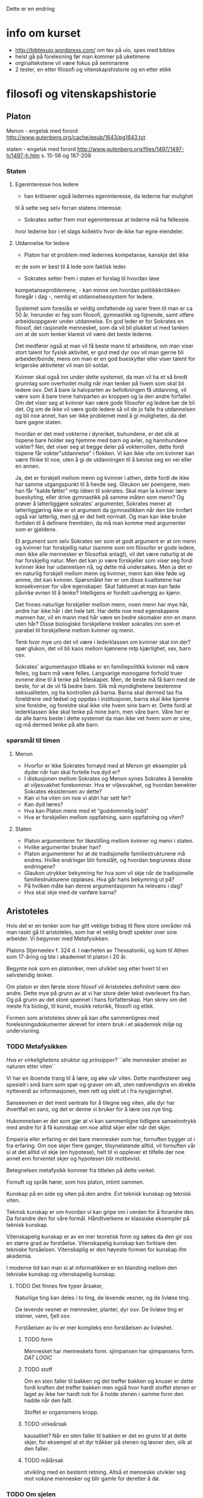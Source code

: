 Dette er en endring

* info om kurset
  - http://bibtexuio.wordpress.com/ om tex på uio, spes med bibtex
  - helst gå på forelesning før man kommer på uketimene
  - orginaltekstene vil være fokus på seminarene
  - 2 tester, en etter filosofi og vitenskapshistorie 
    og en etter etikk
* filosofi og vitenskapshistorie
** Platon 
   Menon - engelsk med forord
   http://www.gutenberg.org/cache/epub/1643/pg1643.txt

   staten - engelsk med forord
   http://www.gutenberg.org/files/1497/1497-h/1497-h.htm
   s. 15-56 og 187-209


*** Staten
**** Egeninteresse hos ledere
    - han kritiserer også ledernes egeninteresse, da lederne har mulighet
    til å sette seg selv forran statens interesse.

    - Sokrates setter frem mot egeninteresse at lederne må ha felleseie.
    hvor lederne bor i et slags kollektiv hvor de ikke har egne eiendeler.
**** Utdannelse for ledere
    - Platon har et problem med ledernes kompetanse, kanskje det ikke
    er de som er best til å lede som faktisk leder.

    - Sokrates setter frem i staten et forslag til hvordan løse
    kompetanseproblemene, - kan minne om hvordan politikkkritikken
    foregår i dag -, nemlig et utdannelsessystem for ledere.

    Systemet som foreslås er veldig omfattende og varer frem til man er
    ca 50 år, herunder er fag som filosofi, gymnastikk og lignende, samt
    utføre arbeidsoppgaver under utdannelse. En god leder er for Sokrates
    en filosof, det rasjonelle mennesket, som da vil bli plukket ut med
    tanken om at de som tenker klarest vil være det beste lederne.

    Det medfører også at man vil få beste mann til arbeidene, om man viser
    stort talent for fysisk aktivitet, er god med dyr osv vil man gjerne bli
    arbeider/bonde, mens om man er en god bueskytter eller viser talent for
    krigerske aktiviteter vil man bli soldat.

    Kvinner skal også inn under dette systemet, da man vil ha et så bredt
    grunnlag som overhodet mulig når man tenker på hvem som skal bli ledere
    osv. Det å bare la halvparten av befolkningen få utdanning, vil være
    som å bare trene halvparten av kroppen og la den andre forfaller. Om
    det viser seg at kvinner kan være gode filosofer og ledere bør de bli det.
    Og om de ikke vil være gode ledere så vil de jo falle fra utdannelsen
    og bli noe annet, han ser ikke problemet med å gi muligheten, da det bare
    gagne staten.

    hvordan er det med vokterne i dyreriket, buhundene, er det slik at tispene
    bare holder seg hjemme med barn og avler, og hannhundene vokter?
    Nei, det viser seg at begge deler på vokterrollen, dette fordi tispene
    får vokter"utdannelse" i flokken. Vi kan ikke vite om kvinner kan være
    flinke til noe, uten å gi de utdanningen til å bevise seg en vei eller
    en annen.

    Ja, det er forskjell mellom menn og kvinner i athen, dette fordi de ikke
    har samme utgangspunkt til å hevde seg. Gleukon ser poengene, men han får
    "kalde føtter" mtp idèen til sokrates. Skal man la kvinner lære bueskyting,
    eller drive gymnastikk på samme måten som menn? Og prøver å latterliggjøre
    sokrates' argumenter, Sokrates mener at latterliggjøring ikke er et argument
    da gymnastikken når den ble innført også var latterlig, men _nå_ er det
    helt normalt. Og man kan ikke bruke fortiden til å definere fremtiden, da
    må man komme med argumenter som er gjeldene.

    Et argument som selv Sokrates ser som et godt argument er at om menn og
    kvinner har forskjellig natur (samme som om filosofer er gode ledere, men
    ikke alle mennesker er filosofisk anlagt), vil det være naturlig at de har
    forskjellig natur. Men det kan jo være forskjeller som viser seg fordi
    kvinner ikke har udannelsen nå, og dette må undersøkes. Men ja det er en
    naturlig forskjell mellom menn og kvinner, menn kan ikke føde og amme, det
    kan kvinner. Spørsmålet her er om disse kvalitetene har konsekvenser for
    våre egenskaper. Skal faktumet at man kan føde påvirke evnen til å tenke?
    Intelligens er fordelt uavhengig av kjønn.

    Det finnes naturlige forskjeller mellom menn, noen menn har mye hår, andre
    har ikke hår i det hele tatt. Har dette noe med egenskapene mannen har,
    vil en mann med hår være en bedre skomaker enn en mann uten hår? Disse
    biologiske forskjellene trekker sokrates inn som et parabel til forskjellene
    mellom kvinner og menn.

    Tenk hvor mye uro det vil være i lederklassen om kvinner skal inn der?
    spør glukon, det vil bli kaos mellom kjønnene mtp kjærlighet, sex, barn
    osv.

    Sokrates' argumentasjon tilbake er en familiepolitikk kvinner må være
    felles, og barn må være felles. Langvarige monogame forhold truer evnene
    dine til å tenke på felleskapet. Men, de beste må få barn med de beste,
    for at de vil få bedre barn. Slik må myndighetene bestemme seksualiteten,
    og ha kontrollen på barna. Barna skal dermed tas fra foreldrene ved fødsel
    og oppdas i institusjoner, barna skal ikke kjenne sine foreldre, og foreldre
    skal ikke vite hvem sine barn er. Dette fordi at lederklassen ikke skal
    tenke på mine barn, men våre barn. Våre her er da alle barns beste i dette
    systemet da man ikke vet hvem som er sine, og må dermed tenke på alle barn.


*** spørsmål til timen   
**** Menon
- Hvorfor er ikke Sokrates fornøyd med at Menon gir eksempler
  på dyder når han skal fortelle hva dyd er?
- I diskusjonen mellom Sokrates og Menon synes Sokrates å
  benekte at viljesvakhet forekommer. Hva er viljesvakhet,
  og hvordan benekter Sokrates eksistensen av dette?
- Kan vi ha viten om noe vi aldri har sett før?
- Kan dyd læres?
- Hva kan Platon mene med et “guddommelig lodd”
- Hva er forskjellen mellom oppfatning, sann oppfatning og viten?
**** Staten
- Platon argumenterer for likestilling mellom kvinner og menn i staten.
- Hvilke argumenter bruker han?
- Platon argumenterer for at de tradisjonelle familiestrukturene må
  endres. Hvilke endringer blir foreslått, og hvordan begrunnes
  disse endringene?
- Glaukon utrykker bekymring for hva som vil skje når de tradisjonelle
  familiestrukturene oppløses. Hva går hans bekymring ut på?
- På hvilken måte kan denne argumentasjonen ha relevans i dag?
- Hva skal skje med de vanføre barna?

** Aristoteles
   Hvis det er en tenker som har gitt vektige
   bidrag til flere store områder må man raskt
   gå til aristoteles, som har et veldig bredt
   spekter over sine arbeider. Vi begynner med
   Metafysikken.

   Platons Stjerneelev f. 324 d. 
   I nærheten av Thessaloniki, og kom til Athen som
   17-åring og ble i akademiet til platon i 20 år.

   Begynte nok som en platoniker, men utviklet seg
   etter hvert til en selvstendig tenker. 

   Om platon er den første store filosof vil Aristoteles
   definitivt være den andre. Dette mye på grunn av at
   vi har store deler tekst overlevert fra han. Og
   på grunn av det store spennet i hans forfatterskap.
   Han skrev om det meste fra biologi, til kunst, musikk
   retorikk, filosofi og etikk.

   Formen som aristoteles skrev på kan ofte sammenlignes 
   med forelesningsdokumenter skrevet for intern bruk
   i et akademisk miljø og undervisning.

*** TODO Metafysikken
    /Hva er virkelighetens struktur og prinsipper?/
    ``alle mennesker streber av naturen etter viten´´

    Vi har en iboende trang til å lære, og øke vår viten.
    Dette manifesterer seg spesielt i små barn som spør
    og graver om alt, uten nødvendigvis en direkte nytteverdi
    av informasjonen, men rett og slett ut i fra nysgjerrighet.
    
    Sanseevnen er det mest sentrale for å tilegne seg viten,
    alle dyr har ihvertfall en sans, og det er denne vi
    bruker for å lære oss nye ting.

    Hukommelsen er det som gjør at vi kan sammenligne tidligere
    sanseinntrykk med andre for å få kunnskap om noe alltid
    skjer eller når det skjer.

    Empeiria eller erfaring er det bare mennesker som har,
    fornuften bygger ut i fra erfaring. Om noe skjer flere
    ganger, tilsynelatende alltid, vil fornuften vår si
    at det alltid vil skje (en hypotese), helt til vi 
    opplever et tilfelle der noe annet enn forventet 
    skjer og hypotesen blir motbevist.
    
    Betegnelsen metafysikk kommer fra tittelen på
    dette verket. 

    Fornuft og språk hører, som hos platon, intimt sammen.

    Kunskap på en side og viten på den andre. 
    Evt teknisk kunskap og teknisk viten.

    Teknisk kunskap er om hvordan vi kan gripe inn i verden
    for å forandre den. Da forandre den for våre formål.
    Håndtverkene er klassiske eksempler på teknisk kunskap.
    

    Vitenskapelig kunskap er av en mer teoretisk form og søkes
    da den gir oss en større grad av forståelse. Vitenskapelig
    kunskap kan forklare den tekniske forsåelsen. Vitenskaplig 
    er den høyeste formen for kunskap ifm akademia.

    I moderne tid kan man si at informatikken er en blanding
    mellom den tekniske kunskap og vitenskapelig kunskap.

**** TODO Det finnes fire typer årsaker, 

     Naturlige ting kan deles i to ting, de levende vesner, og
     de livløse ting.
     
     De levende vesner er mennesker, planter, dyr osv.
     De livløse ting er steiner, vann, fjell osv.

     Forståelsen av liv er mer kompleks enn forståelsen av
     livløshet. 

***** TODO form 
      Mennesket har menneskets form.
      sjimpansen har sjimpansens form.
      /DAT LOGIC/
***** TODO stoff
      Om en sten faller til bakken og det treffer bakken og 
      knuser er dette fordi kraften det treffer bakken men
      også hvor hardt stoffet stenen er laget av ikke her hardt
      nok for å holde stenen i samme form den hadde når den fallt.

      Stoffet er organismens kropp.

***** TODO virkeårsak
      kausalitet?
      Når en sten faller til bakken er det en grunn til at
      dette skjer, for eksempel at et dyr tråkker på stenen
      og løsner den, slik at den faller.
***** TODO målårsak
      utvikling med en bestemt retning. Altså et menneske utvikler
      seg mot voksne mennesker og blir gamle for deretter å dø.

*** TODO Om sjelen
    Kunne like så godt hett "om livet"
    Handler mye om biologiske forskjeller mellom
    planter og dyr.

    Det som kjennetegner levende vesner er at de har en sjel.
    
    - Det å ha sjel er å ha disse livsevnene.
     1) De levende ting kan utsettes forandring.
        1) Kvalitativ forandring - Et eple kan skifte farge fra 
	   grønt, til rødt og til sist brunt.
        2) Kvantitativ forandring - et menneske starter som et lite
	   barn og vokser til å bli et voksent menneske.
        3) Substansiell forandring - liv og død.
     2) Næringsopptak
     3) Forplantning
     4) sansning
     5) bejær
     6) bevegelse
     7) fornuften

    
    Med sjel mener ikke aristoteles en bevisthet, en potet får ikke
    dødsangst når man trekker den opp fra jorden. Men 
*** TODO Den nikomakiske Etikk
*** Forelesning
    Aristoteles har hatt en veldig stor invirkning på 
    filosofihistorien, langt mer enn platon. Mange
    av de indelingene som aristoteles inførte brukes den
    dag i dag.

    Det er stor forskjell på Aristoteles sitt kvinnesyn
    og platons, det er Aristoteles som har

    Holistisk filosof, han er opptatt av at mennesket er en
    del av naturen. Politikk, dyr, mennesket, astronomi, alt
    er en del av en helhet. Der filosofene før Sokrates og
    Platon er opptatt av mannesket, og filosofene før de var
    hovedsakelig opptatt av naturen. Aristoteles sammensetter
    disse temaene under ett.

    Metafysikken, hva er viten, hvordan oppnå viten _epistemologi_

    Om sjelen - Hva er virkelig? hva kjennetegner det virkelige? _ontologi_
    
    NE (Etikken) - hvordan bør mennesker leve? _moralfilosofi_

    Politikken - Hvordan bør samfundet organiseres? _Politisk filosofi_

    Både platon og aristoteles, i motsetning til sofistene, mener at det
    finnes sikker viten. Mot relativistene, som mener at det ikke finnes
    en bedre styreform enn en annen, athen gjør det på en måte, mens
    sparta gjør det på en annen, noe som er helt greit. Det synes ikke
    P og A, da de mener at det er noen ting som er bedre styreformer enn
    andre.

    _viten_ Uforanderlig, fast, stabilt /eidos/ Eidos er form for Aristoteles, 
    og idè hos Platon
    
    _sanseverden_ foranderlig, flyktig, ustabil.
    
    platon sier også at det finnes en _idéverden_ det finnes en idé for menneske
    det finnes en for blomst, dog ikke bare for fysiske objekter, men
    abstrakte tanker som retferdighet osv. Når et barn blir født faller den ned
    fra idéverdenen og inn i en menneskekropp i sanseverdenen. Læring er 
    gjennerindring fra ting man har sett i idéverdenen før man ble født inn
    i sanseverdenen.

    Aristoteles tror ikke at det finnes en idéverden som man er i før man blir
    født. Han påstår at det finnes noe i sanseverden som er fast og stabilt,
    som menneskene kan lære av. Han kaller dette for form. I om sjelen legger
    Aristoteles ut om sanseverdenen.

    Mennesket er en substans, en rose er en substans, en katt er en substans - 
    hvor substanser kan ha egenskaper. Substanser kan deles inn i kunstige ting
    artefakter, og naturlige ting. Naturlige ting kan igjen deles inn i levende
    ting og ikke-levende ting. Alle substanser kan deles inn i form og stoff.

    /form/ - det karakteristiske.
             det som definerer det til det det er.
	     Det særegne som gir det egenskapene sine.
	     Egenskapen.

    /stoff/ - Det fysiske => det vi kan sanse
              materialet
	      muligheten for formen til å være formen.

    Formen er stabil, egenskapene til en ting er konstant, mens
    stoffet, materialet av det er flyktig, en øks kan lages av 
    mye rart, men det vil fortsatt være en øks om det har de særegne 
    egenskapene til en øks.

    Hos Aristoteles er Eidos i formen, hvor hos platon er den i 
    idéverdenen. Men hvordan får man viten ifg Aristoteles.

    Aristoteles er en empirist, når vi skal få viten må det skje
    via sansene våre. Vi får sanseinntrykk, da vi er et levende
    vesen som har den egenskapen, vi har også muligheten til å 
    erindre tidligere sanseinntrykk fra hukommelsen. Dette gir
    oss erfaring. Men det å ha erfaring er ikke viten, viten
    er et skritt videre nemlig evnen til å fortelle videre hva
    som gjør en ting til hva altså formen.

    Når vi har erfaring, kjenner vi bare til enkelttilfeller, man
    kan se at noe skjer ofte, eller tilsynelatende alltid, men, vi
    viten er når vi vet hvorfor dette skjer, først når vi har begrepet
    om formen til en ting har vi viten om den. Vi samler informasjon
    fra sanseintrykk og vil når vi har viten kunne trekke slutninger
    om oppførsel og andre egenskaper vi ikke har sett hos ett eksempel, 
    men som vi har viten om at er egenskaper for denne formen.

**** spørsmål fra timen
     - Hvilke relasjoner har en husholdning, 
         og hvordan skal disse relasjonene styres?
       Mannen er sjef, han er lederen i husholdningen, "han styrer sin
       kvinne som en statsmann og sine barn som en konge"

     - Kan slaver ha dyd?
       ja, men ikke i stor grad

     - Kan kvinner ha dyd?

     - Hvordan er forskjell
** Decartes (1596-1650)
   Den moderne tenkningens far

   Viktig filosof som bidrog mye til en rekke 
   vitenskapelige områder: Matte, fysikk, 
   anatomi/fysiologi, 

   filosofiske som:
   katesiske koordinater, kartesisk mekanisme, 
   kartesisk tvil og kartesisk dualisme.

   Han utpeker seg som den av de store vitenskapsmenn
   på den tiden ved at han også er betraktet som
   en stor filosof.

   Vi vil se mer på hvordan han satte sitt preg
   på vårt verdensbilde, vår selvforståelse og
   plass i verden.

*** Verdensbilde
**** Det gamle bildet på verden
     Et lite universet med jorden i sentrum,
     ulike naturlover på jorden og på himmelen.
     
     At det man ser er det som eksisterer, 
     stjernehimmelen finnes det ingenting bak.
     
     Grunnelementer i naturen og vitenskapet, 
     jord, vann, ild og luft.

     Mennesket og kunnskapsevnene våre er tilpasset
     naturen. Men vi er spesifikke i forhold til andre
     dyr. En katt har ingenting til felles fysiologisk
     med hunder, og består av forskjellige enheter.
     Verden er som vi oppfatter den ved daglig omgang.
     
     Vi er skaperverkets krone.
     
**** Descartes verdensbilde
     Et utvidet univers, jorden er ikke spesiell
     mtp de andre planetene. 
     Naturen=materien=utstrekningen

     Materie oppfører seg likt over alt, den kan
     matematisk beregnes og beskrives. Det er ingen
     egne naturlover for mennesker, katter, planter.
     Men det er de samme som gjelder for alle.

     Vi, altså vår sjel, eller intellekt, er uutstrakte
     substanser hvis natur består i tenkning.
     Cogito, ergo sum. "Jeg tenker, derfor er jeg".

*** Kunnskapslære (epistemologi)
    Rasjonalismen vs empirismen

    I følge Descartes er det fornuften og ikke
    sansene som er kilden til sikker kunnskap.

    Dette er fordi sansene er villedende, det er
    vi som oppfatter det vi sanser, ikke slik det
    nødvendigvis er. Det er vi som synes vannet er
    blått mens det egentlig er den fargefrekvensen 
    som  oftest blir reflektert.

    Descates er ingen stor fan av induksjon, altså 
    empirismen der man mener at ingenting kan sies
    uten at det er observert flere ganger. Man vil
    la erfaringen på sikt bli vitenskap når man kan 
    trekke de logiske slutningene fra erfaringen.
    Vi ser at et eple faller til bakken hver gang vi
    slipper det, og vil, når vi har sett nok ting falle,
    kunne logisk slutte oss til hva som skjer.

    Descartes er glad i deduksjonen, å finne de 
    nødvendige logiske slutningene fra gitte premisser.
    Analyse, og tankens kraft vil gi oss svarene. Når
    vi fjerner strøm fra et lys vil vi kunne tenke oss
    til at man trenger to poler som strømmen går igjennom.
    For å finne ut av noe skal man finne hva det man skal
    beskrives enkleste bestanddeler er, og finne ut av de
    hver for seg, summen av bestanddelens egenskaper er 
    forklaringen til tingen, eller nesten ihvertfall.

    Man kan si at i dag, så vil begge metodene være
    korrekte, om man empirisk finner frem til noe
    bør man også kunne si noe om grunnene til det og
    lage lover for hvordan dette skal fungere, mens om
    man deduserer seg frem til noe så bør man i ettertiden
    kunne etterprøve dette med forsøk som beviser/motbeviser
    påstanden. Gjerne gjentatte ganger om hverandre hvis man
    plutselig finner uventede resultater.

*** Arven fra descartes
**** Lingvistikken
**** Subjektiviteten
**** The mind/body problem
*** Decartes seminar
    1) sammensatt uoversiktlig problem
    2) dele opp problemet i enkle innlysende deler
    3) sette sammen de enkle problemene så vi får 
       et sammensatt oversiktlig problem.
    4) se over alt en gang til for å være sikker på
       at vi ikke har utelatt noe, eller vi har feil.

    Decartes bruker dette selv i den metodiske tvilen,
    som er boka vi fokuserer på. Hva er sikker viten,
    finnes det sikker viten i det hele tatt. Ja mener
    Descartes, og spør "kan vi tvile på alt?" mye på
    samme måten som Sokrates (Platon) gjør, ved at han
    tar utgangspunkt i det han ikke er enig i og motbeviser
    det.

    Descartes mener at sansene ikke kan gi oss sikker viten
    da sansene kan gi feil informasjon, årene når de stikkes
    i vann ser ut som de knekker i vannspeilet, man kan føle
    fingrene sine selv om man har amputert armen osv.
    
    Han er også skeptisk til de indre sansene, med de indre 
    sansene mener han følelser, som fantomsmerter nevnt over.
    De indre sansene innefatter også stedsfølelsen, at vi
    er her og hører på exphil, kan ikke være en sikkerhet.
    Dette kalles drømmeargumentet, vi må ikke stole på dette
    da vi vet ikke om dette er en drøm, eller kanskje vi bare
    er gale. Hvis du er sikker på at du er et gresskar betyr
    ikke det nødvendigvis er sant.

    Man kan heller ikke stole på fornuften, ikke når vi får
    problemer som er så kompliserte at vi ikke kan med sikkerhet
    være sikker på at slutningene våre er riktige. Vi kan dog
    si at det finnes enkle nok problemer til at fornuften ikke tar
    feil.

    *Hypotesen om den onde ånd*
    Hva om hele verden er falsk, at vi er fordreid av en ond ånd.
    At 2+2 bare er 4 fordi vi er forledet til å tro det. Er alt en
    drømmeverden?

    Her gir descartes seg for dagen og legger seg, når han står opp
    tar han en oppsumering av dagen før og innser en ting. Alt
    han har tvilt på dagen før står fortsatt, men han innser at om
    det finnes en ond ånd som fordreier tankene og sansene til å
    tro at usant er sant, så finnes jeg. For om en ond ånd skal
    fordreie et menneske, så må mennesket eksistere.
    *cogito ergo sum*
    Når vi først vet at vi eksisterer, som en enkel innlysende sannhet,
    hva annet kan man finne av sannheter. Først trekker han frem 
    idèen om det fullkomne, 
** Hume (1711-1776)
   Skotsk filosof, med mange strøjobber, skrev history of England.
   
   David Hume er en dedikert empirist, som i motsetning til bl.a. 
   rasjonalisten descartes. Empiristene tar all sin lærdom fra
   opplevelser og erfaringer, i motsetning til at man tenker seg
   frem til ting uten at erfaringen trenger å ha noe med det å
   gjøre.

   Hume kan leses som en naturalist og skeptiker, i den globale
   skeptisismen mener man at man ikke kan få kunnskap om noen 
   ting. Da man ikke kan vite noe sikkert om noe.
*** Hume som naturalist
    Hume starter treaties of human nature, hans store verk han 
    skrev når han var 27 år: "alt vi kan få kunnskap om må 
    vi få gjennom persepsjonsapparatet". Altså vi kan bare få
    kunnskap gjennom sansene, det er ingen annen måte vi kan
    få kunnskap enn å oppleve det på en eller annen måte.

    Han deler opp persepsjon i inntrykk og idéer.

    Inntrykk er det mest livaktige og direkte i vårt sanseliv,
    altså det vi ser, tar på og de direkte sansene. Lukt, syn,
    følelse osv.

    Idéer er det andre inntrykket vi får, vi ser en form, som 
    kan gi oss en idé om at denne formen er et menneske, eller
    at en genser er rød osv. Idéer er det vi jobber med 
    intellektuelt, mens inntrykk er det vi får med en gang; 
    uprossesert.

    Idéer kan gi inntrykk, når jeg ser for meg sommerferien vil
    jeg i meg kunne se for meg å lese en bok på stranden, det
    sanseintrykket jeg gir meg selv er også et inntrykk lagd ut
    i fra idéen, dette kaller han et refleksjonsintrykk, og er
    er en annen type intrykk enn sanseinntrykkene.

    Hukommelse og forestillingsevnen. Hukommelse er begrenset, man
    kan ikke huske alt, og det trenger ikke nødvendigvis være
    et riktig minne. Forestillingsevnen er mye friere, jeg kan 
    ikke huske å ha sett en flyvende gris, men jeg har sett 
    vinger og jeg har sett en gris, og idéen om disse to objektene
    kan kobles sammen til en forestilling, om jeg også ser for
    meg at grisen med vinger svever har jeg sett for meg en
    flyvende gris, men jeg kan aldri huske å ha sett den. Slik
    all skjønnlitteratur blir skapt, med kobling av idéer til
    noe fiksjonellt.
    
    En relasjon som er veldig viktig for Hume er kausalitet, altså
    aksjon reaksjon, en kule som treffer en annen kule får den 
    andre kulen til å bevege seg. Det mekaniske verdensbildet
    tilsier at dette er en nødvendig relasjon mellom kulene.
    
    Hume benekter at det finnes nødvendige relasjoner, det er
    bare regelmessige relasjoner. Man vil etter hvert forvente
    mer og mer at om kulene treffer hverandre så vil det oppstå
    bevegelse i den truffede kulen, men man kan ikke si at det
    _alltid_ vil skje. Alt kan skje til en hver tid, man vil ikke
    forvente det, men man kan ikke ifg Humes syn si at noe helt
    sikkert vil skje i forhold til alt annet.

    Dette kan være problematisk ift vitenskapen som tross alt
    prøver å vise oss nødvendighetene ved verden. I den form
    kan man også se Hume som en skeptiker, når vi finner ut en
    naturlov som viser at det er nødvendig at noe skjer, kan man
    tolke Hume som at dette ikke er en nødvendighet.

    Man kan på mange måter tenke tilbake på filmen "The Matrix"
    eller "Inception" da man ikke nødvendigvis kan vite at det
    man opplever eller som man alltid har vært sant viser seg å
    bare være en drøm, eller i "The Matrix" en falsk verden.

**** Induksjonsproblemet
     Klassisk eksempel her er at man har en pose med 5 baller,
     når man tar ut den første kulen og den er rød, den andre er
     rød, den tredje er rød og den fjerde er rød kan man lett 
     tenke at den siste ballen også er rød. Induksjonen sier
     oss at det ikke er nødvendig at den siste er rød, hva om den
     siste er blå? Man kan tenke det samme om at solen har stått
     opp hver dag jeg kan huske, men kan jeg tolke dette som at
     den alltid vil gjøre det i basis fra fortiden?

     Apostprior kunnskap, vi kan ikke si så veldig generelt om
     hva som vil skje, vi kan si at alle hydrogenmolekyler vi
     har sett består av et proton og et elektron, men vi har ikke
     sett alle hydrogenmolekyler, så vi kan ikke si at alle består
     av dette.

     Et problem for hume kan man jo også da si at er matematikk,
     som vi på noen måter må kunne si at er sikker kunnskap. Eller
     som i eksempelet over, om man trekker parallellene til at
     matematikk er spesifisert av mennesket, og at betegnelsen
     for hydrogen er spesifisert av mennesket til å være en
     elektronpartikkel og en protonpartikkel.

     Man kan spørre seg selv om Hume som naturalist kan defineres
     som en sann skeptiker. Som problematikken rundt matematikken,
     når han sier samtidig at man bare kan oppleve kunnskap ut
     i fra inntrykk og at man ikke kan si at verden faktisk 
     eksistere, da vi bare kan få noe kunnskap fra 
     persepsjonsinntrykk.

*** Humes metaetikk

    Hvor ligger betettigelsen for valgene man tar? Hva er den gode
    grunnen til at man gjør et valg. 

    Hvis jeg slår en person, og han
    spør meg hvorfor jeg slo. Og da å beskrive dette med at hånden min
    hadde en viss fart mot personen når han sto der svarer ikke 
    spørsmålet. Man lurer ofte på hva berettigelsen til at man slo,
    hvorfor valgte jeg å føre hånden mot personen med den farten.

    De moralske rasjonalistene vil ofte si at dette kommer fra 
    fornuften, altså at fornuften vår tar våre valg for oss, og
    at de er gjennomtenkte.

    Hume som sentimentalist mener at all berettigelse kommer fra 
    følelsene, altså når man gjør en god gjerning så vil man få 
    en god følelse.
**** Humes argumenter for sentimentalistene
***** Første argument (forelesers tolkning)
      Bakgrunn fra delingen mellom inntrykk og idéer, og følelser
      og fornuften. Følelser er intrykk, mens fornuften jobber med
      idéer. Man kan ikke si at en følelse er feil, føler jeg sinne
      er det ikke feil eller riktig at jeg føler sinne, det er en
      tilstand, mens fornuften kan jobbe med sannheter og falskheter.
      Fornuften kan kanskje jobbe med en idé og forkaste den som falsk.

      Vi kan anta at moralsk erkjennelse er fornufterkjennelser. så vil
      moralsk erkjennelse bevege oss til handling. Hvis jeg ser noe
      galt vil jeg handle deretter. Ser jeg noe riktig handler jeg 
      kanskje anderledes.

      Men sier Hume, fornuftserkjennelse kan ikke bevege oss til 
      handling, hans begrunnelse stammer fra at fornuften jobber med
      idéer og sannheter og falskeheter. Det man gjør med 
      fornuftserkjennelsen er bare å tolke sanseintrykkene, så om noen
      kaster en biljardkule mot meg vil fornuften fra sanseintrykkene
      bare tolke at den kommer mot meg, kanskje komme frem til når
      den vil treffe meg og at det vil gjøre vondt. Men grunnen til at
      jeg vil dukke unna kulen er at jeg vil få en følelse av ubehag og
      tanken om at det vil gjøre vondt vil definitivt gi meg en følelse
      av ubehag. Hvis jeg ikke føler ubehag ved å bli truffet av kula,
      hvorfor skal jeg dukke unna?

      Det fornuften gjør er å lede oppmerksomheten mot ting, som i sin
      tur vekker eller slukker følelser. Jeg ser en tiger og fornuften
      i sin tur vekker oppmerksomheten mot den og jeg får en følelse av
      at jeg bør handle for å komme meg unna. Det eneste fornuften gjør
      er å tolke inntrykk, men man kan ikke si at fornuften alene kan
      føre til handling, den kan bare vekke eller slukke en følelse.

***** andre argument
      Det er viktig å tenke på dette skarpe skillet mellom følelser og
      fornuft som Hume trekker, i nåtidens psykologi er det kommet
      mye nyere forskning på at det er vanskelig å tolke dette skillet
      like skarpt som dette.

      Moralsk erkjennelse er å komme med en dom om hva man bør gjøre.
      Alle ideer er kopier av intrykk. Hvis du har en moralsk idé, så
      må dette være fra et moralsk erkjennelse. Hvis jeg ser at en 
      handling er gal, må dette være en gal handling. 

      Hume sier at det ikke finnes noen korelasjon mellom et moralsk
      inntrykk og en moralsk idé, så når jeg ved fornuften sier at en
      handling er gal så trenger ikke dette nødvendigvis være galt.
      Man vil aldri se det moralske, man kan ikke tolke det moralsk, 
      men man kan føle ubehag eller behag fra det man tolker at skjer.
      En sann _idé_ om at det er en gal handling er heller en _følelse_
      av ubehag.

      Man kan se rødt og blått, men man kan ikke se galt.

**** Problematikken med hans argumenter

     Deskriptiv etikk, Hume sier egentlig ikke så veldig mye mer
     om hvordan man bør handle, men heller en beskrivelse av hvordan
     vi handler. Dette er en motsetninge til normativ etikk som sier
     noe om hvordan man bør handle.

     Fornuften kan jo i ettertiden tolke om det man handlet var riktig
     eller feil, men følelsen i seg selv ledet oss til handlingen uten
     tanke på om det er riktig eller feil. Kanskje det var riktig av meg
     å bli truffet av biljardkulen? Det fins ikke gale intrykk, de er 
     bare inntrykk, man ser bare blod, slag osv om man ser vold, vi
     kan deretter få en moralsk idé om dette, 

*** Humes metaetikk fra seminar
    Hva er kilden til våre moralske vurderinger?

    Hume mener at kilden til våre moralske vurderinger er følelser.
**** Fornuften i humes moral
     *Eksempel mot hume* Hvis vi har etablert et prinsipp om at
     overgrep mot barn er galt, da vil fornuften være den institusjonen 
     som bestemmer hvorvidt en situasjon vil være et overgrep, og
     dermed om det er galt.

     *Hume* Det er følelsene våre som reagerer på om noe som er galt.
     Moralen vår er en formulering av våre følelser i så måte. Vi har
     disse følelsene fra naturens side, mennesket har en medfødt evne
     til å føle sympati mot andre mennesker. 
     Dette kan utvilkes og trenes opp. Hvis vi har opplevd dårlige ting
     vil vi kunne identifisere det når det skjer mot andre og vi vil
     ha lettere for å opptre sympatisk mot andre mennesker dette skjer 
     med.
     
     1) Vi får en beskrivelse av sanseinntrykkene og observerer fakta,
       	det vi observerer kan være sant eller usant.
     2) Deretter evaluerer vi hva vi har observert gjennom følelsene 
       	våre og føler lyst eller ulyst.
     3) fra om vi føler lyst eller ulyst skjønner vi om det var en 
       	riktig/god handling eller en ond/uriktig handling.
     4) Den moralske dommen fra forståelsen vår, e.g. "det var galt"/
       	"det var riktig"
    
     Hume mener da at man ikke kan trekke direkte slutninger fra å
     observere hvordan ting er, til hvordan ting bør være.
     /Dette er muligens tatt fra Lady Mary Wortley Montagu./

**** Kyskhet og tilbakeholdenhet
     Hume skiller mellom naturlige og kunstige dyder, på den ene siden
     sier hume at vi har noen veldig gode sider. Det er naturlig for
     oss å være vennlig mot barn, vi kan også være nestekjærlige, vi kan
     også være upartiske når vi må og vi kan vise mildhet. 

     Disse trekkene fra vår natur er positive for felleskapet, siden
     de er gode for felleskapet og seg selv kaller Hume dette for dyder.

     Men vi er jo også grådige, egoistiske og selvopptatte osv. Dette
     er jo trekk som ikke er til felleskapets beste, dette kan vi gjøre
     noe med. Vi må utvikle dyder som holder disse trekkene i sjakk,
     altså kunstige/syntetiske dyder. Vi må for eksempel utvikle dyden
     retferdighet, da vi er uretferdige. Vi må utvikle dyden renslighet
     da fra naturens side er vi ikke renslige. Ekteskapet er en kunstig
     institusjon da det er gunstig for samfunnet.

     Kyskhet og tilbakeholdenhet for kvinner er ikke naturlige dyder,
     men syntetiske, han antyder på noen måter med dette at kvinner
     har sterkere seksuell drift enn menn. Dette er dyder til det
     beste for samfunnet i form av at da vil mannen i ekteskapet være
     sikker på at dette er hans avkom. Mannen må være sikker på at
     det er hans barn for å ville og kunne investere så mye tid og
     resurser delta i oppdragelsen til baret.
 
     For å hindre utroskap må man straffe handlingen veldig hardt
     gjennom lovgivningen. Man må fra tidlig i oppdragelsen også
     oppdra jentebarn til kyskhet og tilbakeholdenhet. Men viktigst
     av alt må man også benytte de samfunnsmessige mekanismene, for
     eksempel sette ut rykter når det er tvil om kyskheten. Dette har
     jo også en stygg etterklang den dag i dag ved at vi kaller 
     promiskuøse jenter for horer. 

     De syntetiske dyder skal implementeres så strengt at det kommer
     frem som naturlige dyder, dette vil gjøre at de vil bli overholdt.

     
**** Tapperhet hos menn - motstykket til kyskhet hos kvinner
**** notions
     Disposisjonen til å føle med andre mennesker er i utgangspunktet
     medfødt fra menneskets side. Om vi bruker den eller ikke kommer
     an på om vi selv kan identifisere at dette er en vond handling,
     eller en god handling. Hvis vi ikke skjønner at det skader, vil
     vi ikke ha muligheten til å sympatisere fullt ut med dette.
     
     Mennesket vil naturlig ta vare på hverandre (godt menneskesyn)
    
** Imanuel Kant (1724-1804)
   Er åpenbart en kristen filosof, med noen avvik, som man
   kommer tilbake til. Rykte som en pendant og knusktørr type.
   Det er sagt at man ikke kan skrive en biografi om kant, da
   det er ment at han ikke levde. Dette kommer fra hans alderdom
   mens den unge Kant var en sprudlende fyr, den tids dandy.

   Ble kalt den galante magister i sin ungdom.

   Kant er vanskelig å forstå, han skrev for et publikum som
   var langt bedre belest enn det mange er i dag. Man må utvise
   stor tolmodighet mens man leser stoffet som dagens leser.

*** Innledning til Kant, hvorfor skrev han?

**** Å redde menneskets frie vilje
     Han var ute etter å redde menneskets frie vilje. Når vi handler,
     praktisk ikke teoretisk, vil etterpåklokskapen bevise at den
     frie vilje ikke alltid viser seg. Man vil ofte inse at i ettertiden
     burde man handlet anderledes. På en måte er ting forutbestemt,
     sommerfuglefekten, men på en annen måte vil tilfeldighetene bare
     gjøre at vi vokse på det. Meningen med livet for kant er å bli
     moralsk. Hvis mennesket er underlagt materien, og ikke har den
     frie vilje, vil moralen ikke kunne eksistere - det er katastrofalt
     for hans verdenssyn.

     At mennesket er skapt av en almektig gud er problematisk for kant,
     samtidig som han er et religiøst menneske, ihvertfall mente han at
     han var religiøs og at gud passer inn i vitenskapen på den tid.

     Han vil redde verden fra ateismen, og materialismen. Den delen av
     kants filosofi som besto i å redde relegionen er ikke mye anskuet 
     i moderne tid, mens hans bidrag til å skille moralen fra religionen
     står godt i dag, og man kan si at han bidro mer til ateismen enn
     han nok ville likt den dag i dag. 
     
     Tre ideer:
     - fri vilje
     - udødelig sjel
     - gud
     
     Denne guden kan se inn i menneskets hjerter, og se potensialet til
     mennesket, og hans frie vilje for å kunne retferdig dømme oss ved
     dommedag.

**** Å begrunne erkjennelsens objektivitet
     Man kan lese han i ettertiden som at prøvde å fremheve mennesket
     som en del utenom naturen.

     Som en motsetning av hume, der han mener at objektivitet må eksistere
     på et eller annet plan, Hume på sin side mener at årsak-virkning
     er en projeksjon av våre egene sanser. Det ødelegger for all
     objektivitet at alt er projeksjoner fra hodene våre. Kant mener at
     dette vil ødelegge for all filosofi om moral og virkelighet.
     Kant mener i den forstand at selv om man kanskje ikke kan si at
     et tak er rødt, må man fortsatt ta til høyde for at det er et tak.

     Som descartes' demon, er hume veldig opptatt av å kunne komme seg
     videre fra dette. Mens Kant prøver å ta høyde for selv om demonen
     eksisterer, må man fortsatt kunne filosofere over verden man 
     opplever.

**** Å etablere metafysikken som vitenskap
     Vi trenger filosofien for å avgjøre spørsmål om religion, moral 
     og etikk og så videre. For å få til dette må man etablere filosofien
     som et vitenskap, og ikke som et tankesett. Det må være en vitenskap
     som forutsetter bevis. Han ønsker å føre bevis slik at folk skjønner
     at filosofien har hevet seg opp fra rotete synsing til en renere
     filosofi.

*** Kants løsning

    Om å redde tanken om at vi har en fri vilje, det er en udødelig
    sjel og at det finnes en gud. Han trekker religion bort fra vitenskap
    og mener at religion er noe annet. Det er ikke vitenskap, men det
    er fortsatt noe som former oss som mennesker, og dermed må det være
    en entitet. Derfor må man betrakte det som en annen men sidestilt
    identitet til naturen. Erfaringens domene er natur og vitenskap.
    mens religion er objekter som eksisterer på utsiden av dette.
    
    Begrunne erkjennelsens objektivitet gjennom prinsipper som gjør 
    erfaring og natur mulig (tid, som og de 12 kategoriene) Om man ikke 
    hadde hatt dette ville naturvitenskapen vært ubrukelig.

    Teoretisk fornuft - Erfaringen og dens a priori form måten vi
    kan erkjenne og begripe naturen. Teoretisk fornuft springer ut fra
    erfaringen. Erfaring gjøres mulig av fortiden, og det er dette som
    gjør av vi får tilgang til naturvitenskapen, uten det kan vi ikke
    utøve denne vitenskapen. Trancente ideer som fri vilje, udødelig
    sjel og gud. Men dette er ikke noe vi kan bevise med de samme 
    tankegangene som vi kan bevise naturen med, vi må bruke praktisk
    fornuft. Vår praktiske handlingsmønster kan ikke oppsumeres i et
    naturvitenskapelig mønster. Vi må kunne se det praktiske ved det,
    for det praktiske med forelesninger er å høre menneskers sjel og
    evne, som ikke bare er handlinger i seg selv.

    Den viktigste formen for slike handlinger er det moralske. Den
    moralske vurderingen, om foreleseren gjør umoralske handlinger
    vil ikke det bare være ord, men en moralitet i det. Vi forholder
    oss til hverandre gjennom moral, hvis vi bor sammen med andre og
    man har ordning på hvem som vasker. Og vi finner kjøkkenet bombet
    etter en dag, vil handlingen å unskylde seg som vaskeansvarlig
    ved å si at man ikke kunne noe annet fordi man for eksempel var
    predefinert til å gå på kino gjør dette alt meningsløst.
    Vi vil bedømme personer etter fri vilje, og dette beviser det,
    om man unskylder seg og ikke blir dømt, vil dette føre til at
    det ikke er noen vits i å dømme eller behandle folk forskjellig ut
    i fra handlinger. Men om vi bedømmer andre ut fra det de gjør vil 
    de også handle ut i fra dette. Det er en begrunnelse til at den frie
    vilje må eksistere. Vi lever i et moralsk samfunn som gjør at vi
    vil handle ut i fra, men også bryte normer, og bli dømt fra det.
    
    men jo hardere man blir dømt, jo mindre vil man gjøre det.

    Vi kan ikke leve med en uretferdig verden, og den eneste måten
    å ungå dette er å kunne stole på at det er en rettferdig og dømmende
    gud. 
    
*** A priori
    A priori erkjennelse - som er Kants desidert viktigste betegnelse.
    Den er forut for all erfaring, uavhengig av sanseinntrykk, og
    forut for all erfaring, om man betrakter det på noen annen måte
    kan man ikke forstå kant på en riktig måte. Forut for i denne forstand
    må oversettes til premisser, og ikke i fortid. I en logisk og
    tankemessig forstand og ikke den faktiske rekkefølgen av ting i tid.

    Den a prioriske erkjennelsen begynner samtidig eller gir premisser
    for vitenskapen.

    "kritikken tillater overhodet ingen guddommelig 
    skapte eller medfødte forestillinger; den antar at absolutt alle, 
    hva enten de hører til anskuelsen eller til forstandsbegrepene, 
    er ervervet."

    Erfaring, er mer enn sansning, men en sanselig erkjennelse som
    krever forståelse. for å få erfaring må man blande sanselig og
    a priorisk kunnskap. Opplevelse i forhold til erfaringen av at
    opplevelsen er fordi det er kaldt der ute, og dermed blir 
    opplevelsen kulde ha en grunn, vi forstår det er kaldt på grunn
    av dette. Om man er kald vil huset føles varmere enn om man var
    varm i utgangspunktet, men forståelsen av at det er like varmt
    kommer at sanseinntrykkene og erfaringen. Hvordan klarer mennesket
    å forstå denne sammenhengen? Hvorfor er det ikke alltid kaldt eller
    varmt? Hvordan får vi informasjon til å bli fornuft?

    Vi må erverve de a prioriske betingelsene for å få kunnskapen
    om verden, erfaringen. Vi ser ordene på skjermen nå som før
    vi kunne lese, men vi kan nå forstå hva ordene betyr.

    Han er opptatt av å bruke denne lærdommen til å kunne ta kontakt
    med verden. Det er det som gjør at sansning blir erfaring.

    A priori må være en nødvendighet og strengt allmengyldig.
    Det er en betingelse for erfaring, vi kan ikke vite alt, men
    det vil finnes a prioriske kunnskapsområder, matematikk, som
    er evige. 

    Analytiske dommer er alltid a priori, predikatet er inneholdt 
    i subjektet
    - enhver trekant består av tre rette linjer
    - a = a
    - (a + b) >= a
    - intet ulærd menneske er lærd (tautologi)
    - alle legemer har utstrekning
    
    Erfaringsdommer (usikre ting) det kan hende vi tar feil, 
    men det er mulig vi får andre resultater en gang:
    - Alle legemer er tunge 
    - huset faller når fundamentet undergraves
    - den opphetede ovnen er årsaken til at rommet er 
      varmere enn luften ute

    Syntetiske dommer a priori, de er bevist gjennom 
    erfaring å være a priorisk:
    
    - matematiske dommer
    - Naturens grunnprinsipper
    - Moralens grunnprinsipp (det kategoriske imperativ)

    For å forstå syntetiske dommer er det lett å gå til
    matematikken. 5+7=12, noe som man vil si at dette vil
    være erfaringsbasert til et visst anslag, men man kan
    ikke si at det ikke er a priorisk kunnskap. Vi vil ved
    erfaring kunne bevise at det er slik, vi vil ved aktiv
    handling kunne vise at det ikke kan være noen annen sannhet.

    1 2 3 4 5 6 7 1 2 3 4 5
    . . . . . . . . . . . .
    * * * * * * * - - - - -
    1 2 3 4 5 6 7 8 9 101112

    Det kan ikke være en annen måte. Punktene er en hjelpemåte
    for oss å vise oss at det er det, punktene er relative, men
    det er fortsatt et bevis for mengden. Syntetisk kunnskap kommer
    fra aktivitet, ikke fra sanser, men vår egen aktivitet som vi
    beviser.

*** årsak-virkning
    årsaksloven: "Enhver hendelse har en årsak."
    Dette er syntetisk, begrepet om årsak-virkning føyes til begrepet
    om en hendelse. Det er analytisk at enhver virkning har en årsak.
    
    Hva er en hendelse?
    en kule som blir truffet av en annen vil gå fra å være i ro, 
    til å rulle. Tilstandsforandring. Om vi ser det skjer, vil vi
    bare sanse det, ikke skjønne at dette er noe som skjer med verden.
    
*** TODO Tese og antitese
** Imanuel Kant - andre forelesning
*** moralfilosofien
    Kant sin filosi kan på noen måter kalles en sekulær oversettelse av
    den kristne etikken. Vi trenger å studere moralfilosofi for å ikke
    korrumpere moralen etter våre egne interesser.

    Selv om et menneske ikke lyver, trenger ikke det bety at det er et
    godt moralsk menneske.

    Den personen som handler riktig, men ikke forstår hvorfor han handler
    riktig - vil ikke personen være moralsk aktverdig.

**** moralitet - legalitet

     Aktelse for moralloven - da Kant, i likhet med hume vil si at vi handler
     ikke bare ut i fra fornuften, men spesielt ut i fra følelser. Kant 
     forener da moral og følelser ved å si at han sier at aktelse for 
     moralloven er en følelse som motiverer oss til handling.

***** Moralitet

      handling av plikt, har ekte moralsk verdi. En moralsk god
      handling, plikten i denne formen er da samvittighet, eller plikten
      mot egne prinsippe.

      - Til dels vil vi også gjøre moralske handlinger fordi vi ser at det
	er det moralske å gjøre, altså vi ser det gode og gjør det gode for
	det godes skyld, altså vi er konsekvente på vårt valg, og vil ikke
	ha muligheten til å veie egen vinning mot moralske handlinger.

***** Legalitet

      handling i overenstemmelse med plikt, mangler moralsk verdi, men
      kan være rosverdig. en moralsk riktig handling. Som å ikke stjele
      av frykt for politiet, ikke fordi stjeling er feil for deg. 

      - Vi gjør moralske handlinger til dels for egen vinning, altså det
	gir oss fordeler i sammenhenger å snakke sant. Det er ikke moralsk
	forsvarlig å handle slik, da det ikke har noe med vår moral, men
	rent egoistisk.

**** Notions

     Et sympatisk og empatisk menneske, et godt vesen trenger ikke alltid
     handle. Om for eksempel barna til mennesket dør, og man er i sorgen.
     Det å da høre samvittigheten/aktelsen for moralloven si til mennesket
     at det skal ta seg sammen, og hjelpe andre, fortsette å være moralsk.
     Lytt til andres problemer og hjelpe de så godt man kan, selv om man
     selv er i dyp sorg - det vil være den ytterste moralske handling ifg
     Kant.

     Eller å se et ran bli begått og pliktfølelsen sier at man bør hjelpe til
     er dette ikke en moralsk handling. Fornuften må også kunne si sitt,
     og man skal ikke blindt hjelpe alle, men også se situasjoner for hva
     som vil være riktig.

*** Den gode vilje
    (god i seg selv)
    (ubetinget god)
    (absolutt god)
    Bare en god vilje er god uten innskrenkning, den må være ubetinget
    god. Bruke sine evner og kunnskaper for å gjøre godt. Dyder (fra Arist)
    er gode når de blir brukt for det gode, uten innskrening at man bruker
    andre evner for det vonde.

    Begrepet om plikt "inneholder begrepet om den gode vilje, om enn med 
    visse subjektive begrensninger og hindringer"

    Siden menneskets praktiske fornuft ikke har "fullt herredømme over 
    begjærevnen" må vi handle *av plikt for å ha en god vilje*
    "Plikt er en handlings nødvendighet av aktelse for loven"

    Man kan si at aktelse for loven er aktelse for den frie vilje, altså
    vi innser at vi har et valg, og har mulighet til å gjøre begge. Men
    vi gjør det riktige fordi vi vil bruke den frie viljen riktig.

    *et kategorisk impreativ*
    - handlingen er objektiv-nødvendig i seg selv, uten relasjon til et 
      annet formål

    - handlingen er god i seg selv, ikke som et middel til noe annet
      man ønsker å oppnå
    
    - påbyr handlingen umiddelbart, uten å legge til grunn noen hensikt
      som kan oppnås med den.

**** universallovformuleringen
     moralens øverste prinsipp
     autonomiprinsippet
     
     "Jeg skal aldri handle annerledes enn slik at jeg også kan 
     ville at min maksime skal bli en allmenn lov"

     "handle bare etter den maksime gjennom hvilken du samtidig 
     vil at den skal kunne bli en allmenn lov"

     En maksime er viljens subjektive prinsipp, den grunnsetning
     subjektet handler etter.

     *tolkningsforslag til maksime fra foreleser:*
     Den handlingsregel som uttrykker aktørens motivasjon for å 
     nå det formål han har satt seg.

**** Praktiske lover

     - *Objektive prinsipper:*
       gjelder uavhengig av den enkeltes ønsker og behov of for 
       absolutt alle fornuftsvesener

     - *A Priori:*
       Stammer ikke fra erfaringen, men fra fornuften/viljen
       - /streng allmenngyldighet/, gjelder for alle fornuftige vesener

	 "Uten å forutsette noen betingelse hentet fra en eller annen 
	 tilbøyelighet, *forbinder jeg hanflingen med viljen a priori*,
	 følgelig med nødvendighet (selv om dette bare skjer objektivt,
	 dvs i *henhold til ideen om en fornuft som ville ha hatt fullt*
	 *herredømme over alle subjektive bevegårsaker*)" 
	 (forelesers uthevinger)
**** Autonomi
     selvlovgivning.

     de moralske pliktene er egne lover som man gir seg selv. Viljen er lov
     for seg selv. Dette blir veldig i konflikt med det kristne synet på
     at gud skaper lovene. Om det ikke er deg selv som bestemmer de moralske
     lovene vi handler ut i fra vil man miste sin selvrespekt eller sitt
     menneskeverd og frie vilje. 

     *Kants fire eksempler på den allmenne naturlov(A.N)*
     1) egenkjærlig selvmord - Denne maksimen er ikke innen A.N
     2) falskt løfte - kan ikke være en naturlig lov.
     3) forsømme utviklingen av egne evner
	å ha vilje uten å utvikle egne evner er umulig
     4) ikke hjelpe andre i nød

     "Handle slik at du alltid bruker menneskeheten både i egen og i enhver 
     annen person samtidig som et formål og aldri bare som et middel."
*** Imanuel Kants kvinnesyn
    Kvinners natur kommer best til uttrykk gjennom estetikk og følelser,
    mens menns natur kommer til uttrykk gjennom fornuften og 
    naturvitenskapen. Menn og kvinner utfyller hverandre og har en helt
    forskjellig natur.

    Mannen er helt klart overlegen i fysisk styrke, mot og fornuftsbruk.
    Kvinnen har en naturgave ved at hun kan beherske mannen, en makt over
    mannen. Kvinner er fra naturens side omsorgsfulle, følsomme og
    sarte. Og de kvinner som behersker matematikk, naturvitenskap og er
    vel utdannede kan like så godt ta på seg et skjegg og bli fullstendig
    menn, de vil miste sin kvinnelighet ved utdannelsen og dermed også
    tiltrekkningskraften sin på menn.

    Når kvinnen er slik som hun er, vil hun ha muligheten til å forme
    menn til å være finere enn fra naturens side. De har en gunstig
    virkning på mennene, og dette har en forfinende effekt på kulturen
    og samfunnet.
    
    Kvinnen er jo ikke uten makt i hjemmet, de er ikke redd for huskrigen
    og er født med veltalenhet. Mannen vil jo helst ha ro når han kommer
    hjem fra arbeidet vil han la henne få makten over huset så lenge hun
    ikke legger seg opp i det alvorlige arbeidet mannen gjør.

